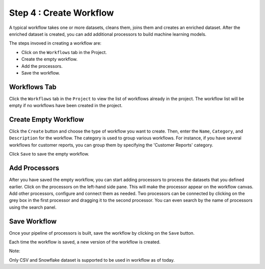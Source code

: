 Step 4 : Create Workflow
------------

A typical workflow takes one or more datasets, cleans them, joins them and creates an enriched dataset. After the enriched dataset is created, you can add additional processors to build machine learning models.

The steps invoved in creating a workflow are: 

* Click on the ``Workflows`` tab in the Project.
* Create the empty workflow.
* Add the processors.
* Save the workflow.


Workflows Tab
============================
Click the ``Workflows`` tab in the ``Project`` to view the list of workflows already in the project. The workflow list will be empty if no workflows have been created in the project. 

.. figure:: ../../_assets/tutorials/quickstart/Create-Workflows/CreateWorkflow-1.png
   :alt: Quickstart
   :width: 90%


Create Empty Workflow
========================

Click the ``Create`` button and choose the type of workflow you want to create. Then, enter the ``Name``, ``Category``, and ``Description`` for the workflow. The category is used to group various workflows. For instance, if you have several workflows for customer reports, you can group them by specifying the 'Customer Reports' category.

Click ``Save`` to save the empty workflow.


Add Processors
===================

After you have saved the empty workflow, you can start adding processors to process the datasets that you defined earlier. Click on the processors on the left-hand side pane. This will make the processor appear on the workflow canvas. Add other processors, configure and connect them as needed.  Two processors can be connected by clicking on the grey box in the first processor and dragging it to the second processor. You can even search by the name of processors using the search panel.

.. figure:: ../../_assets/tutorials/quickstart/Create-Workflows/CreateWorkflow-2.png
   :alt: Quickstart
   :width: 60%




Save Workflow
=================

Once your pipeline of processors is built, save the workflow by clicking on the ``Save`` button.

Each time the workflow is saved, a new version of the workflow is created.

Note::

Only CSV and Snowflake dataset is supported to be used in workflow as of today.

